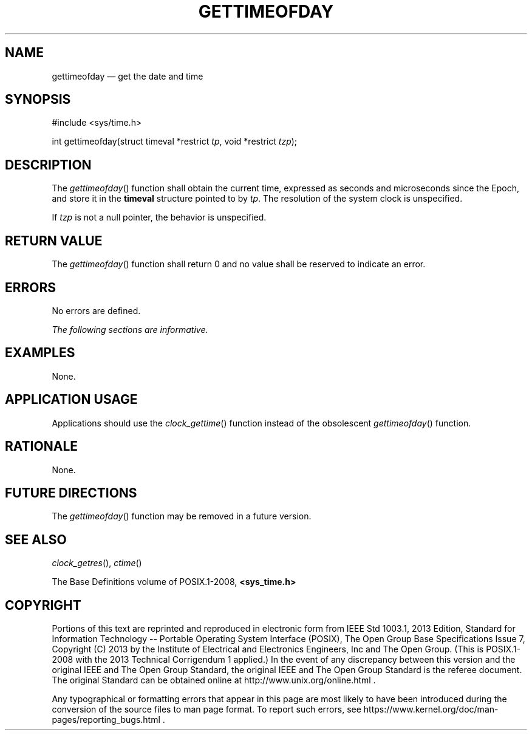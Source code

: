 '\" et
.TH GETTIMEOFDAY "3" 2013 "IEEE/The Open Group" "POSIX Programmer's Manual"

.SH NAME
gettimeofday
\(em get the date and time
.SH SYNOPSIS
.LP
.nf
#include <sys/time.h>
.P
int gettimeofday(struct timeval *restrict \fItp\fP, void *restrict \fItzp\fP);
.fi
.SH DESCRIPTION
The
\fIgettimeofday\fR()
function shall obtain the current time, expressed as seconds and
microseconds since the Epoch, and store it in the
.BR timeval
structure pointed to by
.IR tp .
The resolution of the system clock is unspecified.
.P
If
.IR tzp
is not a null pointer, the behavior is unspecified.
.SH "RETURN VALUE"
The
\fIgettimeofday\fR()
function shall return 0 and no value shall be reserved to indicate
an error.
.SH ERRORS
No errors are defined.
.LP
.IR "The following sections are informative."
.SH EXAMPLES
None.
.SH "APPLICATION USAGE"
Applications should use the
\fIclock_gettime\fR()
function instead of the obsolescent
\fIgettimeofday\fR()
function.
.SH RATIONALE
None.
.SH "FUTURE DIRECTIONS"
The
\fIgettimeofday\fR()
function may be removed in a future version.
.SH "SEE ALSO"
.IR "\fIclock_getres\fR\^(\|)",
.IR "\fIctime\fR\^(\|)"
.P
The Base Definitions volume of POSIX.1\(hy2008,
.IR "\fB<sys_time.h>\fP"
.SH COPYRIGHT
Portions of this text are reprinted and reproduced in electronic form
from IEEE Std 1003.1, 2013 Edition, Standard for Information Technology
-- Portable Operating System Interface (POSIX), The Open Group Base
Specifications Issue 7, Copyright (C) 2013 by the Institute of
Electrical and Electronics Engineers, Inc and The Open Group.
(This is POSIX.1-2008 with the 2013 Technical Corrigendum 1 applied.) In the
event of any discrepancy between this version and the original IEEE and
The Open Group Standard, the original IEEE and The Open Group Standard
is the referee document. The original Standard can be obtained online at
http://www.unix.org/online.html .

Any typographical or formatting errors that appear
in this page are most likely
to have been introduced during the conversion of the source files to
man page format. To report such errors, see
https://www.kernel.org/doc/man-pages/reporting_bugs.html .
